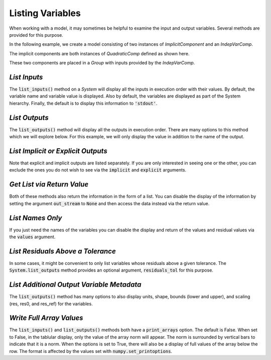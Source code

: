 .. _listing-variables:

*****************
Listing Variables
*****************

When working with a model, it may sometimes be helpful to examine the input and
output variables. Several methods are provided for this purpose.

In the following example, we create a model consisting of two instances of
`ImplicitComponent` and an `IndepVarComp`.

The implicit components are both instances of `QuadraticComp` defined
as shown here.

.. embed-code::
    openmdao.core.tests.test_impl_comp.QuadraticComp


These two components are placed in a `Group` with inputs provided by
the `IndepVarComp`.

.. embed-test::
    openmdao.core.tests.test_impl_comp.ListFeatureTestCase.setUp


*List Inputs*
~~~~~~~~~~~~~

The :code:`list_inputs()` method on a `System` will display all the inputs
in execution order with their values. By default, the variable name and variable value
is displayed. Also by default, the variables are displayed as part of the System hierarchy.
Finally, the default is to display this information to :code:`'stdout'`.

.. embed-test::
    openmdao.core.tests.test_impl_comp.ListFeatureTestCase.test_list_inputs

.. _list_outputs:

*List Outputs*
~~~~~~~~~~~~~~

The :code:`list_outputs()` method will display all the outputs in execution order.
There are many options to this method which we will explore below. For this example,
we will only display the value in addition to the name of the output.

.. embed-test::
    openmdao.core.tests.test_impl_comp.ListFeatureTestCase.test_list_outputs


*List Implicit or Explicit Outputs*
~~~~~~~~~~~~~~~~~~~~~~~~~~~~~~~~~~~

Note that explicit and implicit outputs are listed separately.  If you are
only interested in seeing one or the other, you can exclude the ones you do
not wish to see via the :code:`implicit` and :code:`explicit` arguments.

.. embed-test::
    openmdao.core.tests.test_impl_comp.ListFeatureTestCase.test_list_explicit_outputs

.. embed-test::
    openmdao.core.tests.test_impl_comp.ListFeatureTestCase.test_list_implicit_outputs


*Get List via Return Value*
~~~~~~~~~~~~~~~~~~~~~~~~~~~

Both of these methods also return the information in the form of a list.
You can disable the display of the information by setting the argument :code:`out_stream`
to :code:`None` and then access the data instead via the return value.

.. embed-test::
    openmdao.core.tests.test_impl_comp.ListFeatureTestCase.test_list_return_value


*List Names Only*
~~~~~~~~~~~~~~~~

If you just need the names of the variables you can disable the
display and return of the values and residual values via the :code:`values`
argument.

.. embed-test::
    openmdao.core.tests.test_impl_comp.ListFeatureTestCase.test_list_no_values

*List Residuals Above a Tolerance*
~~~~~~~~~~~~~~~~~~~~~~~~~~~~~~~~~~

In some cases, it might be convenient to only list variables whose residuals above a given tolerance. The
:code:`System.list_outputs` method provides an optional argument, :code:`residuals_tol` for this purpose.

.. embed-test::
    openmdao.core.tests.test_impl_comp.ListFeatureTestCase.test_list_residuals_with_tol


*List Additional Output Variable Metadata*
~~~~~~~~~~~~~~~~~~~~~~~~~~~~~~~~~~~~~~~~~~

The :code:`list_outputs()` method has many options to also display units, shape, bounds (lower and upper), and
scaling (res, res0, and res_ref) for the variables.


.. embed-test::
    openmdao.core.tests.test_expl_comp.ExplCompTestCase.test_for_feature_docs_list_vars_options


*Write Full Array Values*
~~~~~~~~~~~~~~~~~~~~~~~~~~~~~~~~~~~~~~~~~~

The :code:`list_inputs()` and :code:`list_outputs()` methods both have a :code:`print_arrays` option. The default is
False. When set to False, in the tablular display, only the value of the array norm will appear. The norm is
surrounded by vertical bars to indicate that it is a norm. When the options is set to True, there will also be a display
of full values of the array below the row. The format is affected by the values set with :code:`numpy.set_printoptions`.


.. embed-test::
    openmdao.core.tests.test_expl_comp.ExplCompTestCase.test_for_docs_array_list_vars_options

